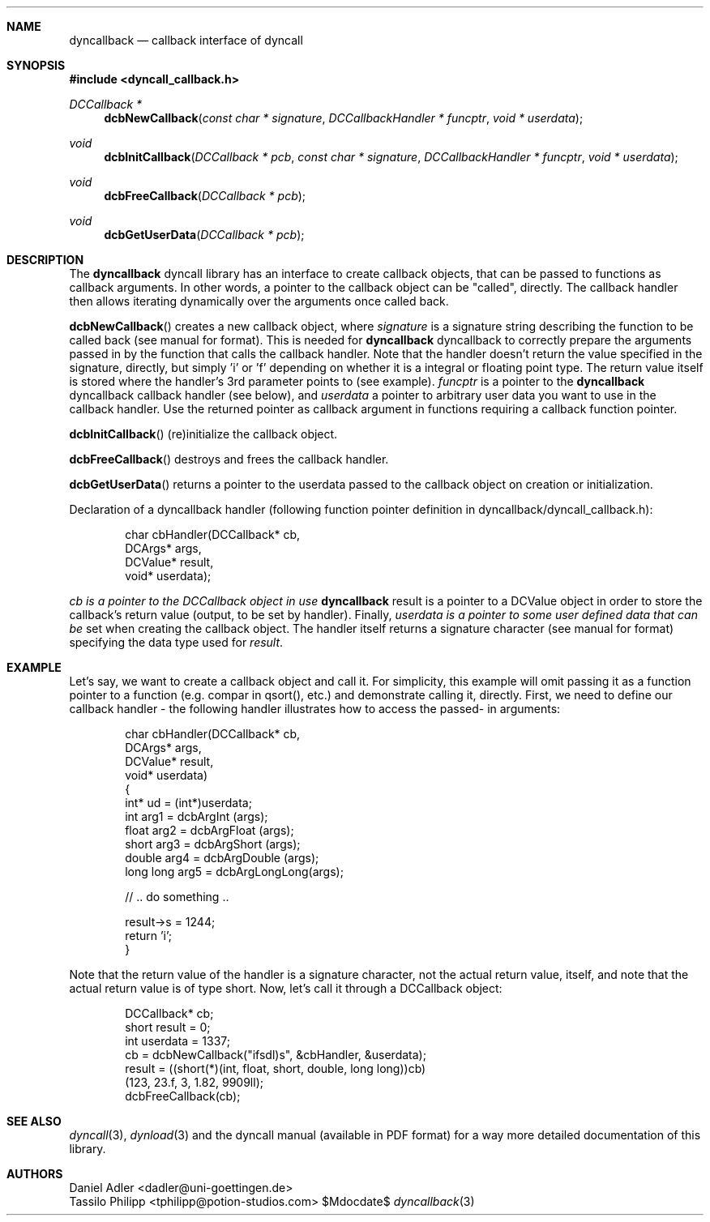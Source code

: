 .\" Copyright (c) 2007-2014 Daniel Adler <dadler AT uni-goettingen DOT de>, 
.\"                         Tassilo Philipp <tphilipp AT potion-studios DOT com>
.\" 
.\" Permission to use, copy, modify, and distribute this software for any
.\" purpose with or without fee is hereby granted, provided that the above
.\" copyright notice and this permission notice appear in all copies.
.\"
.\" THE SOFTWARE IS PROVIDED "AS IS" AND THE AUTHOR DISCLAIMS ALL WARRANTIES
.\" WITH REGARD TO THIS SOFTWARE INCLUDING ALL IMPLIED WARRANTIES OF
.\" MERCHANTABILITY AND FITNESS. IN NO EVENT SHALL THE AUTHOR BE LIABLE FOR
.\" ANY SPECIAL, DIRECT, INDIRECT, OR CONSEQUENTIAL DAMAGES OR ANY DAMAGES
.\" WHATSOEVER RESULTING FROM LOSS OF USE, DATA OR PROFITS, WHETHER IN AN
.\" ACTION OF CONTRACT, NEGLIGENCE OR OTHER TORTIOUS ACTION, ARISING OUT OF
.\" OR IN CONNECTION WITH THE USE OR PERFORMANCE OF THIS SOFTWARE.
.\"
.Dd $Mdocdate$
.Dt dyncallback 3
.Sh NAME
.Nm dyncallback
.Nd callback interface of dyncall
.Sh SYNOPSIS
.In dyncall_callback.h
.Ft DCCallback *
.Fn dcbNewCallback "const char * signature" "DCCallbackHandler * funcptr" "void * userdata"
.Ft void
.Fn dcbInitCallback "DCCallback * pcb" "const char * signature" "DCCallbackHandler * funcptr" "void * userdata"
.Ft void
.Fn dcbFreeCallback "DCCallback * pcb"
.Ft void
.Fn dcbGetUserData "DCCallback * pcb"
.Sh DESCRIPTION
The
.Nm
dyncall library has an interface to create callback objects, that can be passed
to functions as callback arguments. In other words, a pointer to the callback
object can be "called", directly. The callback handler then allows iterating
dynamically over the arguments once called back.
.Pp
.Fn dcbNewCallback
creates a new callback object, where
.Ar signature
is a signature string describing the function to be called back (see manual for
format). This is needed for
.Nm
dyncallback to correctly prepare the arguments passed in by the function that
calls the callback handler. Note that the handler doesn't return the value
specified in the signature, directly, but simply 'i' or 'f' depending on whether
it is a integral or floating point type. The return value itself is stored
where the handler's 3rd parameter points to (see example).
.Ar funcptr
is a pointer to the
.Nm
dyncallback callback handler (see below), and
.Ar userdata
a pointer to arbitrary user data you want to use in the callback handler.
Use the returned pointer as callback argument in functions requiring a callback
function pointer.
.Pp
.Fn dcbInitCallback
(re)initialize the callback object.
.Pp
.Fn dcbFreeCallback
destroys and frees the callback handler.
.Pp
.Fn dcbGetUserData
returns a pointer to the userdata passed to the callback object on creation or
initialization.
.Pp
Declaration of a dyncallback handler (following function pointer definition in
dyncallback/dyncall_callback.h):
.Bd -literal -offset indent
char cbHandler(DCCallback* cb,
               DCArgs*     args,
               DCValue*    result,
               void*       userdata);
.Ed
.Pp
.Ar cb is a pointer to the DCCallback object in use
.Nm
result is a pointer to a DCValue object in order to store the callback's
return value (output, to be set by handler). Finally,
.Ar userdata is a pointer to some user defined data that can be
set when creating the callback object.
The handler itself returns a signature character (see manual for format)
specifying the data type used for
.Ar result .
.Sh EXAMPLE
Let's say, we want to create a callback object and call it. For simplicity, this
example will omit passing it as a function pointer to a function (e.g. compar
in qsort(), etc.) and demonstrate calling it, directly. First, we need to define
our callback handler - the following handler illustrates how to access the passed-
in arguments:
.Bd -literal -offset indent
char cbHandler(DCCallback* cb,
               DCArgs*     args,
               DCValue*    result,
               void*       userdata)
{
  int* ud = (int*)userdata;
  int       arg1 = dcbArgInt     (args);
  float     arg2 = dcbArgFloat   (args);
  short     arg3 = dcbArgShort   (args);
  double    arg4 = dcbArgDouble  (args);
  long long arg5 = dcbArgLongLong(args);

  // .. do something ..

  result->s = 1244;
  return 'i';
}
.Ed
.Pp
Note that the return value of the handler is a signature character, not the
actual return value, itself, and note that the actual return value is of type
short.
Now, let's call it through a DCCallback object:
.Bd -literal -offset indent
  DCCallback* cb;
  short result = 0;
  int userdata = 1337;
  cb = dcbNewCallback("ifsdl)s", &cbHandler, &userdata);
  result = ((short(*)(int, float, short, double, long long))cb)
    (123, 23.f, 3, 1.82, 9909ll);
  dcbFreeCallback(cb);
.Ed
.Sh SEE ALSO
.Xr dyncall 3 ,
.Xr dynload 3
and the dyncall manual (available in PDF format) for a way more detailed documentation of this
library.
.Sh AUTHORS
.An "Daniel Adler" Aq dadler@uni-goettingen.de
.An "Tassilo Philipp" Aq tphilipp@potion-studios.com
